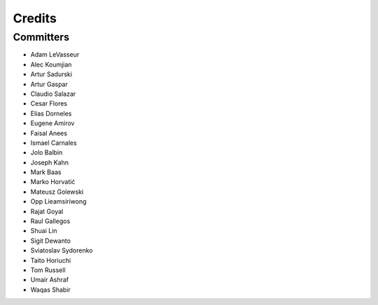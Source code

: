 =======
Credits
=======


Committers
----------

* Adam LeVasseur
* Alec Koumjian
* Artur Sadurski
* Artur Gaspar
* Claudio Salazar
* Cesar Flores
* Elias Dorneles
* Eugene Amirov
* Faisal Anees
* Ismael Carnales
* Jolo Balbin
* Joseph Kahn
* Mark Baas
* Marko Horvatić
* Mateusz Golewski
* Opp Lieamsiriwong
* Rajat Goyal
* Raul Gallegos
* Shuai Lin
* Sigit Dewanto
* Sviatoslav Sydorenko
* Taito Horiuchi
* Tom Russell
* Umair Ashraf
* Waqas Shabir
